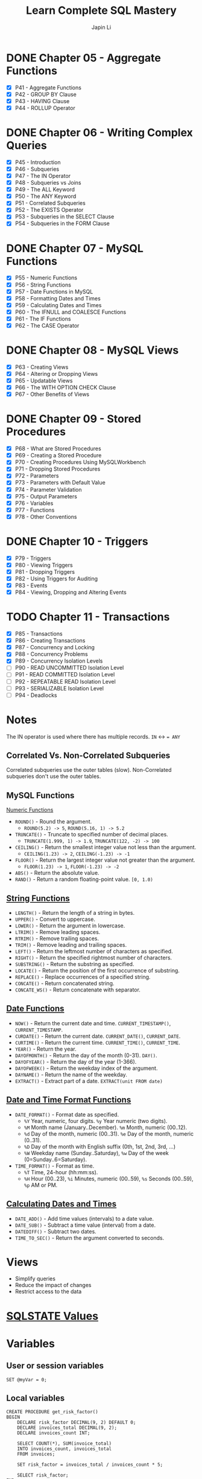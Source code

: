 #+Startup: indent content
#+title: Learn Complete SQL Mastery
#+author: Japin Li

* DONE Chapter 05 - Aggregate Functions
  SCHEDULED: <2021-08-11 Wed> DEADLINE: <2021-08-14 Sat>
  - [X] P41 - Aggregate Functions
  - [X] P42 - GROUP BY Clause
  - [X] P43 - HAVING Clause
  - [X] P44 - ROLLUP Operator

* DONE Chapter 06 - Writing Complex Queries
  DEADLINE: <2021-08-25 Wed> SCHEDULED: <2021-08-15 Sun>
  - [X] P45 - Introduction
  - [X] P46 - Subqueries
  - [X] P47 - The IN Operator
  - [X] P48 - Subqueries vs Joins
  - [X] P49 - The ALL Keyword
  - [X] P50 - The ANY Keyword
  - [X] P51 - Correlated Subqueries
  - [X] P52 - The EXISTS Operator
  - [X] P53 - Subqueries in the SELECT Clause
  - [X] P54 - Subqueries in the FORM Clause

* DONE Chapter 07 - MySQL Functions
  DEADLINE: <2021-09-02 Thu> SCHEDULED: <2021-08-26 Thu>
  - [X] P55 - Numeric Functions
  - [X] P56 - String Functions
  - [X] P57 - Date Functions in MySQL
  - [X] P58 - Formatting Dates and Times
  - [X] P59 - Calculating Dates and Times
  - [X] P60 - The IFNULL and COALESCE Functions
  - [X] P61 - The IF Functions
  - [X] P62 - The CASE Operator

* DONE Chapter 08 - MySQL Views
  DEADLINE: <2021-09-07 Tue> SCHEDULED: <2021-09-03 Fri>
  - [X] P63 - Creating Views
  - [X] P64 - Altering or Dropping Views
  - [X] P65 - Updatable Views
  - [X] P66 - The WITH OPTION CHECK Clause
  - [X] P67 - Other Benefits of Views
    
* DONE Chapter 09 - Stored Procedures
  DEADLINE: <2021-09-14 Tue> SCHEDULED: <2021-09-04 Sat>
  - [X] P68 - What are Stored Procedures
  - [X] P69 - Creating a Stored Procedure
  - [X] P70 - Creating Procedures Using MySQLWorkbench
  - [X] P71 - Dropping Stored Procedures
  - [X] P72 - Parameters
  - [X] P73 - Parameters with Default Value
  - [X] P74 - Parameter Validation
  - [X] P75 - Output Parameters
  - [X] P76 - Variables
  - [X] P77 - Functions
  - [X] P78 - Other Conventions

* DONE Chapter 10 - Triggers
  DEADLINE: <2021-10-17 Sun> SCHEDULED: <2021-10-11 Mon>
  - [X] P79 - Triggers
  - [X] P80 - Viewing Triggers
  - [X] P81 - Dropping Triggers
  - [X] P82 - Using Triggers for Auditing
  - [X] P83 - Events
  - [X] P84 - Viewing, Dropping and Altering Events

* TODO Chapter 11 - Transactions
DEADLINE: <2021-11-04 Thu> SCHEDULED: <2021-10-25 Mon>
- [X] P85 - Transactions
- [X] P86 - Creating Transactions
- [X] P87 - Concurrency and Locking
- [X] P88 - Concurrency Problems
- [X] P89 - Concurrency Isolation Levels
- [ ] P90 - READ UNCOMMITTED Isolation Level
- [ ] P91 - READ COMMITTED Isolation Level
- [ ] P92 - REPEATABLE READ Isolation Level
- [ ] P93 - SERIALIZABLE Isolation Level
- [ ] P94 - Deadlocks

* Notes

  The IN operator is used where there has multiple records.
  ~IN~ <-> ~= ANY~

** Correlated Vs. Non-Correlated Subqueries

   Correlated subqueries use the outer tables (slow).
   Non-Correlated subqueries don't use the outer tables.

** MySQL Functions
   [[https://dev.mysql.com/doc/refman/8.0/en/numeric-functions.html][Numeric Functions]]

   * =ROUND()= - Round the argument.
     - =ROUND(5.2) -> 5=, =ROUND(5.16, 1) -> 5.2=
   * =TRUNCATE()= - Truncate to specified number of decimal places.
     - =TRUNCATE(1.999, 1) -> 1.9=, =TRUNCATE(122, -2) -> 100=
   * =CEILING()= - Return the smallest integer value not less than the argument.
     - =CEILING(1.23) -> 2=, =CEILING(-1.23) -> -1=
   * =FLOOR()= - Return the largest integer value not greater than the argument.
     - =FLOOR(1.23) -> 1=, =FLOOR(-1.23) -> -2=
   * =ABS()= - Return the absolute value.
   * =RAND()= - Return a random floating-point value. =[0, 1.0)=
     
** [[https://dev.mysql.com/doc/refman/8.0/en/string-functions.html][String Functions]]

   * =LENGTH()= - Return the length of a string in bytes.
   * =UPPER()= - Convert to uppercase.
   * =LOWER()= - Return the argument in lowercase.
   * =LTRIM()= - Remove leading spaces.
   * =RTRIM()= - Remove trailing spaces.
   * =TRIM()= - Remove leading and trailing spaces.
   * =LEFT()= - Return the leftmost number of characters as specified.
   * =RIGHT()= - Return the specified rightmost number of characters.
   * =SUBSTRING()= - Return the substring as specified.
   * =LOCATE()= - Return the position of the first occurrence of substring.
   * =REPLACE()= - Replace occurrences of a specified string.
   * =CONCATE()= - Return concatenated string.
   * =CONCATE_WS()= - Return concatenate with separator.

** [[https://dev.mysql.com/doc/refman/8.0/en/date-and-time-functions.html][Date Functions]]

   * =NOW()= - Return the current date and time. =CURRENT_TIMESTAMP()=, =CURRENT_TIMESTAMP=.
   * =CURDATE()= - Return the current date. =CURRENT_DATE()=, =CURRENT_DATE=.
   * =CURTIME()= - Return the current time. =CURRENT_TIME()=, =CURRENT_TIME=.
   * =YEAR()= - Return the year.
   * =DAYOFMONTH()= - Return the day of the month (0-31). =DAY()=.
   * =DAYOFYEAR()= - Return the day of the year (1-366).
   * =DAYOFWEEK()= - Return the weekday index of the argument.
   * =DAYNAME()= - Return the name of the weekday.
   * =EXTRACT()= - Extract part of a date. =EXTRACT(unit FROM date)=

** [[https://dev.mysql.com/doc/refman/8.0/en/date-and-time-functions.html#function_date-format][Date and Time Format Functions]]

   * =DATE_FORMAT()= - Format date as specified.
     - =%Y= Year, numeric, four digits. =%y= Year numeric (two digits).
     - =%M= Month name (January..December). =%m= Month, numeric (00..12).
     - =%d= Day of the month, numeric (00..31). =%e= Day of the month, numeric (0..31).
     - =%D= Day of the month with English suffix (0th, 1st, 2nd, 3rd, ...)
     - =%W= Weekday name (Sunday..Saturday), =%w= Day of the week (0=Sunday..6=Saturday).
   * =TIME_FORMAT()= - Format as time.
     - =%T= Time, 24-hour (hh:mm:ss).
     - =%H= Hour (00..23), =%i= Minutes, numeric (00..59), =%s= Seconds (00..59), =%p= AM or PM.

** [[https://dev.mysql.com/doc/refman/8.0/en/date-and-time-functions.html][Calculating Dates and Times]]

   * =DATE_ADD()= - Add time values (intervals) to a date value.
   * =DATE_SUB()= - Subtract a time value (interval) from a date.
   * =DATEDIFF()= - Subtract two dates.
   * =TIME_TO_SEC()= - Return the argument converted to seconds.

* Views
- Simplify queries
- Reduce the impact of changes
- Restrict access to the data

* [[https://www.ibm.com/docs/en/i/7.3?topic=codes-listing-sqlstate-values][SQLSTATE Values]]

* Variables

** User or session variables
   =SET @myVar = 0;=
** Local variables
   #+begin_src
   CREATE PROCEDURE get_risk_factor()
   BEGIN
       DECLARE risk_factor DECIMAL(9, 2) DEFAULT 0;
       DECLARE invoices_total DECIMAL(9, 2);
       DECLARE invoices_count INT;

       SELECT COUNT(*), SUM(invoice_total)
       INTO invoices_count, invoices_total
       FROM invoices;

       SET risk_factor = invoices_total / invoices_count * 5;

       SELECT risk_factor;
   END;
   #+end_src

* Triggers

  * BEFORE and AFTER triggers
  * INSERT/DELETE/UPDATE
  * Supports FOR EACH ROW only for now.
    In PostgreSQL, there is a FOR EACH STATEMENT option.
  * NEW and OLD variables in triggers body.
    NEW - the new tuple will be inserted.
    OLD - the old tuple will be deleted.

  * SHOW TRIGGERS [ LIKE 'xxx%' ];
  * DROP TRIGGER [ IF EXISTS ] <trigger_name>;

* Transactions
ACID Properties
- Atomicity
- Consistency
- Isolation
- Durability
** MySQL vs. PostgreSQL
When a transaction has an error, MySQL should call ROLLBACK, otherwise, it will
commit the successed. In PostgreSQL, however, you can call COMMIT even if you
get an error in a transaction, PostgreSQL will do ROLLBACK for you.

** Concurrency Problems
Lost Updates
- Dirty Reads
  READ UNCOMMITTED
  READ COMMITTED
- Non-repeating Reads
  REPEATABLE READ
- Phantom Reads
  SERIALIZABLE
** Isolation Level
|                  | Lost Updates | Dirty Reads | Non-repeating Reads | Phantom Reads |
|------------------+--------------+-------------+---------------------+---------------|
| READ UNCOMMITTED |              |             |                     |               |
| READ COMMITTED   |              | Y           |                     |               |
| REPEATABLE READ  | Y            | Y           | Y                   |               |
| SERIALIZABLE     | Y            | Y           | Y                   | Y             |

SHOW VARIABLES LIKE 'transaction_isolation';

SET [SESSION | GLOBAL] TRANSACTION ISOLATION LEVEL SERIALIZABLE;
